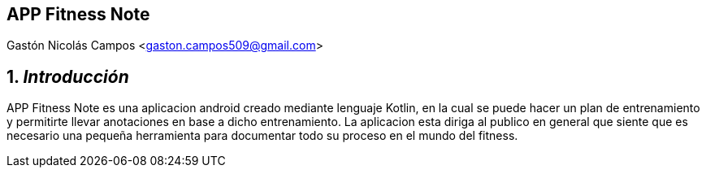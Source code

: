== APP Fitness Note 
Gastón Nicolás Campos <gaston.campos509@gmail.com>

:title-page:
:numbered:
:source-highlighter: coderay
:tabsize: 4

== _Introducción_
APP Fitness Note es una aplicacion android creado mediante lenguaje Kotlin,
en la cual se puede hacer un plan de entrenamiento y permitirte llevar anotaciones en base a dicho entrenamiento.
La aplicacion esta diriga al publico en general que siente que es necesario una pequeña herramienta para documentar
todo su proceso en el mundo del fitness.


